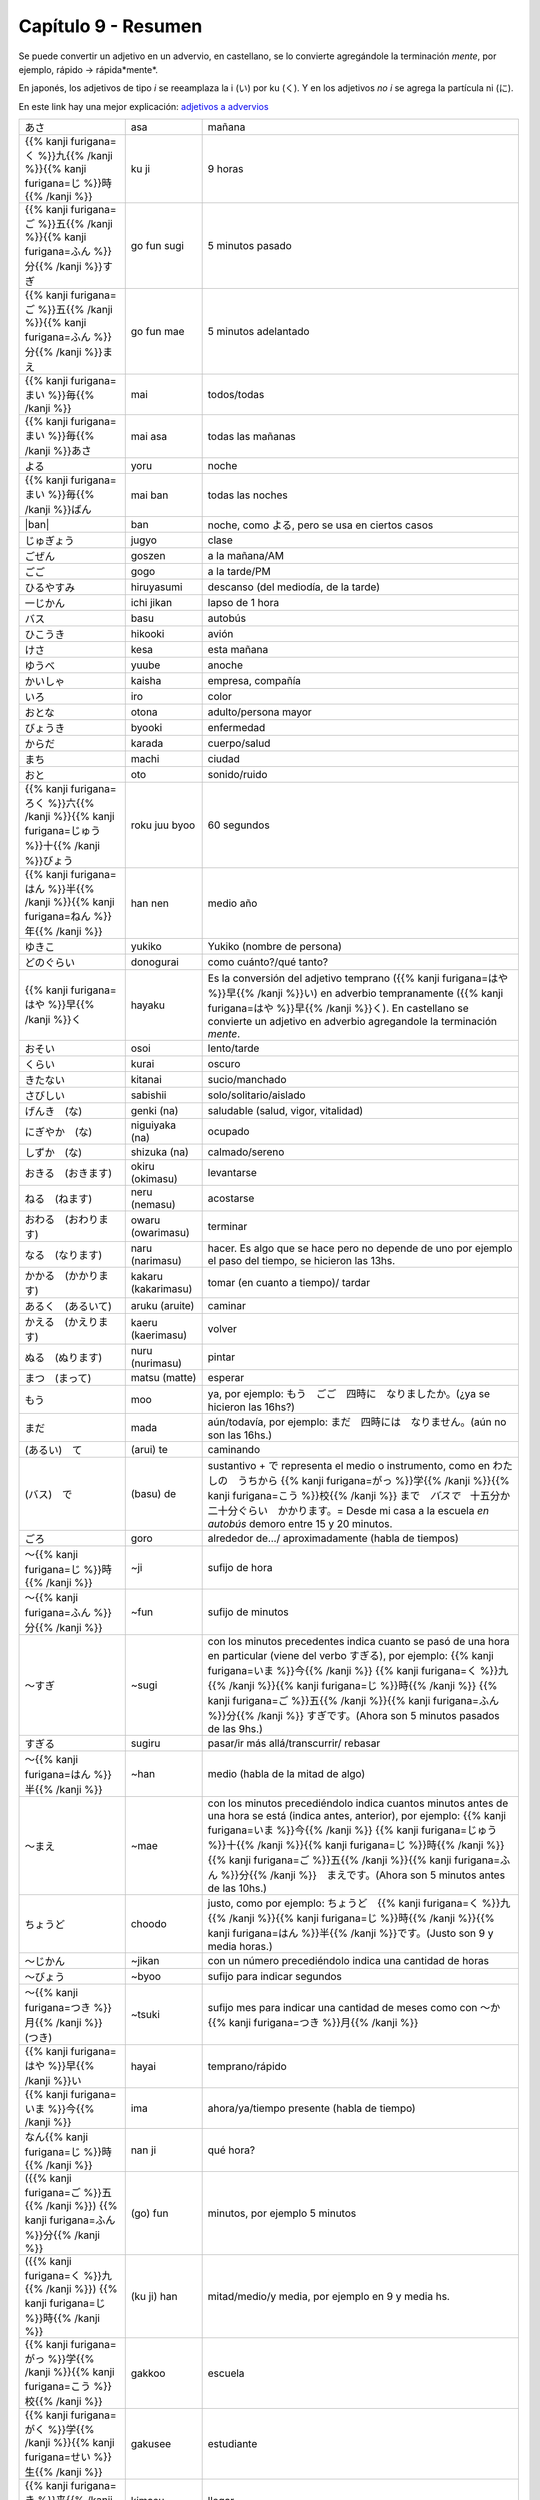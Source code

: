 .. title: Capítulo 9
.. slug: capitulo-9
.. date: 2017-01-01 20:41:03 UTC-03:00
.. tags: japones, NihongoShojo
.. category: idiomas
.. link:
.. description: Resumen capítulo 9 del libro Nohongo Shojo
.. type: text

====================
Capítulo 9 - Resumen
====================

Se puede convertir un adjetivo en un advervio, en castellano, se lo convierte agregándole la terminación *mente*, por ejemplo, rápido -> rápida*mente*.

En japonés, los adjetivos de tipo *i* se reeamplaza la i (い) por ku (く).
Y en los adjetivos *no i* se agrega la partícula ni (に).

En este link hay una mejor explicación: `adjetivos a advervios <https://nihongonobenkyou.jimdo.com/lecciones/lecci%C3%B3n-9-adverbios/>`_

+-----------------------+---------------------+--------------------------------+
| |asa|                 | asa                 | mañana                         |
+-----------------------+---------------------+--------------------------------+
| |ku_ji|               | ku ji               | 9 horas                        |
+-----------------------+---------------------+--------------------------------+
| |go_fun_sugi|         | go fun sugi         | 5 minutos pasado               |
+-----------------------+---------------------+--------------------------------+
| |go_fun_mae|          | go fun mae          | 5 minutos adelantado           |
+-----------------------+---------------------+--------------------------------+
| |mai|                 | mai                 | todos/todas                    |
+-----------------------+---------------------+--------------------------------+
| |mai_asa|             | mai asa             | todas las mañanas              |
+-----------------------+---------------------+--------------------------------+
| |yoru|                | yoru                | noche                          |
+-----------------------+---------------------+--------------------------------+
| |mai_ban|             | mai ban             | todas las noches               |
+-----------------------+---------------------+--------------------------------+
| |ban|                 | ban                 | noche, como |yoru|, pero se    |
|                       |                     | usa en ciertos casos           |
+-----------------------+---------------------+--------------------------------+
| |jugyo|               | jugyo               | clase                          |
+-----------------------+---------------------+--------------------------------+
| |goszen|              | goszen              | a la mañana/AM                 |
+-----------------------+---------------------+--------------------------------+
| |gogo|                | gogo                | a la tarde/PM                  |
+-----------------------+---------------------+--------------------------------+
| |hiruyasumi|          | hiruyasumi          | descanso (del mediodía, de la  |
|                       |                     | tarde)                         |
+-----------------------+---------------------+--------------------------------+
| |ichi_jikan|          | ichi jikan          | lapso de 1 hora                |
+-----------------------+---------------------+--------------------------------+
| |basu|                | basu                | autobús                        |
+-----------------------+---------------------+--------------------------------+
| |hikooki|             | hikooki             | avión                          |
+-----------------------+---------------------+--------------------------------+
| |kesa|                | kesa                | esta mañana                    |
+-----------------------+---------------------+--------------------------------+
| |yuube|               | yuube               | anoche                         |
+-----------------------+---------------------+--------------------------------+
| |kaisha|              | kaisha              | empresa, compañía              |
+-----------------------+---------------------+--------------------------------+
| |iro|                 | iro                 | color                          |
+-----------------------+---------------------+--------------------------------+
| |otona|               | otona               | adulto/persona mayor           |
+-----------------------+---------------------+--------------------------------+
| |byooki|              | byooki              | enfermedad                     |
+-----------------------+---------------------+--------------------------------+
| |karada|              | karada              | cuerpo/salud                   |
+-----------------------+---------------------+--------------------------------+
| |machi|               | machi               | ciudad                         |
+-----------------------+---------------------+--------------------------------+
| |oto|                 | oto                 | sonido/ruido                   |
+-----------------------+---------------------+--------------------------------+
| |roku_juu_byoo|       | roku juu byoo       | 60 segundos                    |
+-----------------------+---------------------+--------------------------------+
| |han_nen|             | han nen             | medio año                      |
+-----------------------+---------------------+--------------------------------+
| |yukiko|              | yukiko              | Yukiko (nombre de persona)     |
+-----------------------+---------------------+--------------------------------+
| |donogurai|           | donogurai           | como cuánto?/qué tanto?        |
+-----------------------+---------------------+--------------------------------+
| |hayaku|              | hayaku              | Es la conversión del adjetivo  |
|                       |                     | temprano (|hayai|) en adverbio |
|                       |                     | tempranamente (|hayaku|). En   |
|                       |                     | castellano se convierte un     |
|                       |                     | adjetivo en adverbio           |
|                       |                     | agregandole la terminación     |
|                       |                     | *mente*.                       |
+-----------------------+---------------------+--------------------------------+
| |osoi|                | osoi                | lento/tarde                    |
+-----------------------+---------------------+--------------------------------+
| |kurai|               | kurai               | oscuro                         |
+-----------------------+---------------------+--------------------------------+
| |kitanai|             | kitanai             | sucio/manchado                 |
+-----------------------+---------------------+--------------------------------+
| |sabishii|            | sabishii            | solo/solitario/aislado         |
+-----------------------+---------------------+--------------------------------+
| |genki_(na)|          | genki (na)          | saludable (salud, vigor,       |
|                       |                     | vitalidad)                     |
+-----------------------+---------------------+--------------------------------+
| |niguiyaka_(na)|      | niguiyaka (na)      | ocupado                        |
+-----------------------+---------------------+--------------------------------+
| |shizuka_(na)|        | shizuka (na)        | calmado/sereno                 |
+-----------------------+---------------------+--------------------------------+
| |okiru_(okimasu)|     | okiru (okimasu)     | levantarse                     |
+-----------------------+---------------------+--------------------------------+
| |neru_(nemasu)|       | neru (nemasu)       | acostarse                      |
+-----------------------+---------------------+--------------------------------+
| |owaru_(owarimasu)|   | owaru (owarimasu)   | terminar                       |
+-----------------------+---------------------+--------------------------------+
| |naru_(narimasu)|     | naru (narimasu)     | hacer. Es algo que se hace     |
|                       |                     | pero no depende de uno por     |
|                       |                     | ejemplo el paso del tiempo, se |
|                       |                     | hicieron las 13hs.             |
+-----------------------+---------------------+--------------------------------+
| |kakaru_(kakarimasu)| | kakaru (kakarimasu) | tomar (en cuanto a tiempo)/    |
|                       |                     | tardar                         |
+-----------------------+---------------------+--------------------------------+
| |aruku_(aruite)|      | aruku (aruite)      | caminar                        |
+-----------------------+---------------------+--------------------------------+
| |kaeru_(kaerimasu)|   | kaeru (kaerimasu)   | volver                         |
+-----------------------+---------------------+--------------------------------+
| |nuru_(nurimasu)|     | nuru (nurimasu)     | pintar                         |
+-----------------------+---------------------+--------------------------------+
| |matsu_(matte)|       | matsu (matte)       | esperar                        |
+-----------------------+---------------------+--------------------------------+
| |moo|                 | moo                 | ya, por ejemplo:               |
|                       |                     | |moo_ejemplo|                  |
+-----------------------+---------------------+--------------------------------+
| |mada|                | mada                | aún/todavía, por ejemplo:      |
|                       |                     | |mada_ejemplo|                 |
+-----------------------+---------------------+--------------------------------+
| |(arui)_te|           | (arui) te           | caminando                      |
+-----------------------+---------------------+--------------------------------+
| |(basu)_de|           | (basu) de           | sustantivo + |de| representa   |
|                       |                     | el medio o instrumento, como   |
|                       |                     | en |ejemplo_de|                |
+-----------------------+---------------------+--------------------------------+
| |goro|                | goro                | alrededor de.../               |
|                       |                     | aproximadamente (habla de      |
|                       |                     | tiempos)                       |
+-----------------------+---------------------+--------------------------------+
| |~ji|                 | ~ji                 | sufijo de hora                 |
+-----------------------+---------------------+--------------------------------+
| |~fun|                | ~fun                | sufijo de minutos              |
+-----------------------+---------------------+--------------------------------+
| |~sugi|               | ~sugi               | con los minutos precedentes    |
|                       |                     | indica cuanto se pasó de una   |
|                       |                     | hora en particular (viene del  |
|                       |                     | verbo |sugiru|), por ejemplo:  |
|                       |                     | |sugi_ejemplo|                 |
+-----------------------+---------------------+--------------------------------+
| |sugiru|              | sugiru              | pasar/ir más allá/transcurrir/ |
|                       |                     | rebasar                        |
+-----------------------+---------------------+--------------------------------+
| |~han|                | ~han                | medio (habla de la mitad de    |
|                       |                     | algo)                          |
+-----------------------+---------------------+--------------------------------+
| |~mae|                | ~mae                | con los minutos precediéndolo  |
|                       |                     | indica cuantos minutos antes   |
|                       |                     | de una hora se está (indica    |
|                       |                     | antes, anterior), por ejemplo: |
|                       |                     | |mae_ejemplo|                  |
+-----------------------+---------------------+--------------------------------+
| |choodo|              | choodo              | justo, como por ejemplo:       |
|                       |                     | |choodo_ejemplo|               |
+-----------------------+---------------------+--------------------------------+
| |~jikan|              | ~jikan              | con un número precediéndolo    |
|                       |                     | indica una cantidad de horas   |
+-----------------------+---------------------+--------------------------------+
| |~byoo|               | ~byoo               | sufijo para indicar segundos   |
+-----------------------+---------------------+--------------------------------+
| |~tsuki|              | ~tsuki              | sufijo mes para indicar una    |
|                       |                     | cantidad de meses como con     |
|                       |                     | |~katsuki|                     |
+-----------------------+---------------------+--------------------------------+
| |hayai|               | hayai               | temprano/rápido                |
+-----------------------+---------------------+--------------------------------+
| |ima|                 | ima                 | ahora/ya/tiempo presente       |
|                       |                     | (habla de tiempo)              |
+-----------------------+---------------------+--------------------------------+
| |nan_ji|              | nan ji              | qué hora?                      |
+-----------------------+---------------------+--------------------------------+
| |(go)_fun|            | (go) fun            | minutos, por ejemplo 5 minutos |
+-----------------------+---------------------+--------------------------------+
| |(ku_ji)_han|         | (ku ji) han         | mitad/medio/y media, por       |
|                       |                     | ejemplo en 9 y media hs.       |
+-----------------------+---------------------+--------------------------------+
| |gakkoo|              | gakkoo              | escuela                        |
+-----------------------+---------------------+--------------------------------+
| |gakusee|             | gakusee             | estudiante                     |
+-----------------------+---------------------+--------------------------------+
| |kimasu|              | kimasu              | llegar                         |
+-----------------------+---------------------+--------------------------------+
| |akai|                | akai                | rojo                           |
+-----------------------+---------------------+--------------------------------+
| |sensee|              | sensee              | maestro/profesor               |
+-----------------------+---------------------+--------------------------------+
| |ichi_gatsu|          | ichi gatsu          | enero                          |
+-----------------------+---------------------+--------------------------------+
| |hito_tsuki|          | hito tsuki          | período de 1 mes, es como      |
|                       |                     | |hito_tsuki_como|              |
+-----------------------+---------------------+--------------------------------+
| |han_toshi|           | han toshi           | medio año                      |
+-----------------------+---------------------+--------------------------------+

+---------------------+-------------------+------------------------------------+
| {{% color codigo=SlateGrey %}}Hora{{% /color %}}                             |
+---------------------+-------------------+------------------------------------+
| |ichi_ji|           | ichi ji           | 1 hs                               |
+---------------------+-------------------+------------------------------------+
| |ni_ji|             | ni ji             | 2 hs                               |
+---------------------+-------------------+------------------------------------+
| |san_ji|            | san ji            | 3 hs                               |
+---------------------+-------------------+------------------------------------+
| |shi_ji|            | shi ji            | 4 hs                               |
+---------------------+-------------------+------------------------------------+
| |go_ji|             | go ji             | 5 hs                               |
+---------------------+-------------------+------------------------------------+
| |roku_ji|           | roku ji           | 6 hs                               |
+---------------------+-------------------+------------------------------------+
| |shichi_ji|         | shichi ji         | 7 hs                               |
+---------------------+-------------------+------------------------------------+
| |hachi_ji|          | hachi ji          | 8 hs                               |
+---------------------+-------------------+------------------------------------+
| |ku_ji|             | ku ji             | 9 hs                               |
+---------------------+-------------------+------------------------------------+
| |juu_ji|            | juu ji            | 10 hs                              |
+---------------------+-------------------+------------------------------------+
| |juu_ichi_ji|       | juu ichi ji       | 11 hs                              |
+---------------------+-------------------+------------------------------------+
| |juu_ni_ji|         | juu ni ji         | 12 hs                              |
+---------------------+-------------------+------------------------------------+
| |juu_san_ji|        | juu san ji        | 13 hs                              |
+---------------------+-------------------+------------------------------------+
| |juu_shi_ji|        | juu shi ji        | 14 hs                              |
+---------------------+-------------------+------------------------------------+
| |juu_go_ji|         | juu go ji         | 15 hs                              |
+---------------------+-------------------+------------------------------------+
| |juu_roku_ji|       | juu roku ji       | 16 hs                              |
+---------------------+-------------------+------------------------------------+
| |juu_shichi_ji|     | juu shichi ji     | 17 hs                              |
+---------------------+-------------------+------------------------------------+
| |juu_hachi_ji|      | juu hachi ji      | 18 hs                              |
+---------------------+-------------------+------------------------------------+
| |juu_ku_ji|         | juu ku ji         | 19 hs                              |
+---------------------+-------------------+------------------------------------+
| |ni_juu_ji|         | ni juu ji         | 20 hs                              |
+---------------------+-------------------+------------------------------------+
| |ni_juu_ichi_ji|    | ni juu ichi ji    | 21 hs                              |
+---------------------+-------------------+------------------------------------+
| |ni_juu_ni_ji|      | ni juu ni ji      | 22 hs                              |
+---------------------+-------------------+------------------------------------+
| {{% color codigo=SlateGrey %}}Minutos{{% /color %}}                          |
+---------------------+-------------------+------------------------------------+
| |ippun|             | ippun             | 1 minuto                           |
+---------------------+-------------------+------------------------------------+
| |ni_fun|            | ni fun            | 2 minutos                          |
+---------------------+-------------------+------------------------------------+
| |san_pun|           | san pun           | 3 minutos                          |
+---------------------+-------------------+------------------------------------+
| |shi_bun|           | shi bun           | 4 minutos                          |
+---------------------+-------------------+------------------------------------+
| |go_fun|            | go fun            | 5 minutos                          |
+---------------------+-------------------+------------------------------------+
| |roppun|            | roppun            | 6 minutos                          |
+---------------------+-------------------+------------------------------------+
| |nana_fun|          | nana fun          | 7 minutos                          |
+---------------------+-------------------+------------------------------------+
| |happun|            | happun            | 8 minutos                          |
+---------------------+-------------------+------------------------------------+
| |kyuu_fun|          | kyuu fun          | 9 minutos                          |
+---------------------+-------------------+------------------------------------+
| |juppun|            | juppun            | 10 minutos                         |
+---------------------+-------------------+------------------------------------+
| |juu_ippun|         | juu ippun         | 11 minutos                         |
+---------------------+-------------------+------------------------------------+
| |juu_ni_fun|        | juu ni fun        | 12 minutos                         |
+---------------------+-------------------+------------------------------------+
| |juu_san_pun|       | juu san pun       | 13 minutos                         |
+---------------------+-------------------+------------------------------------+
| |juu_shi_bun|       | juu ni ji         | 14 minutos                         |
+---------------------+-------------------+------------------------------------+
| |juu_go_fun|        | juu ni ji         | 15 minutos                         |
+---------------------+-------------------+------------------------------------+
| |juu_roppun|        | juu ni ji         | 16 minutos                         |
+---------------------+-------------------+------------------------------------+
| |juu_nana_fun|      | juu ni ji         | 17 minutos                         |
+---------------------+-------------------+------------------------------------+
| |juu_happun|        | juu ni ji         | 18 minutos                         |
+---------------------+-------------------+------------------------------------+
| |juu_kyuu_fun|      | juu ni ji         | 19 minutos                         |
+---------------------+-------------------+------------------------------------+
| |ni_juppun|         | ni juppun         | 20 minutos                         |
+---------------------+-------------------+------------------------------------+
| |ni_juu_ippun|      | ni juu ippun      | 21 minutos                         |
+---------------------+-------------------+------------------------------------+
| |ni_juu_ni_fun|     | ni juu ni fun     | 22 minutos                         |
+---------------------+-------------------+------------------------------------+
| |ni_juu_san_pun|    | ni juu san pun    | 23 minutos                         |
+---------------------+-------------------+------------------------------------+
| |ni_juu_shi_bun|    | ni juu shi bun    | 24 minutos                         |
+---------------------+-------------------+------------------------------------+
| |ni_juu_go_fun|     | ni juu go fun     | 25 minutos                         |
+---------------------+-------------------+------------------------------------+
| |ni_juu_roppun|     | ni juu roppun     | 26 minutos                         |
+---------------------+-------------------+------------------------------------+
| |ni_juu_nana_fun|   | ni juu nana fun   | 27 minutos                         |
+---------------------+-------------------+------------------------------------+
| |ni_juu_happun|     | ni juu happun     | 28 minutos                         |
+---------------------+-------------------+------------------------------------+
| |ni_juu_kyuu_fun|   | ni juu kyuu fun   | 29 minutos                         |
+---------------------+-------------------+------------------------------------+
| |san_juppun|        | san juppun        | 30 minutos                         |
+---------------------+-------------------+------------------------------------+
| |san_juu_ippun|     | san juu ippun     | 31 minutos                         |
+---------------------+-------------------+------------------------------------+
| |san_juu_ni_fun|    | san juu ni fun    | 32 minutos                         |
+---------------------+-------------------+------------------------------------+
| |san_juu_san_pun|   | san juu san pun   | 33 minutos                         |
+---------------------+-------------------+------------------------------------+
| |san_juu_shi_bun|   | san juu shi bun   | 34 minutos                         |
+---------------------+-------------------+------------------------------------+
| |san_juu_go_fun|    | san juu go fun    | 35 minutos                         |
+---------------------+-------------------+------------------------------------+
| |san_juu_roppun|    | san juu roppun    | 36 minutos                         |
+---------------------+-------------------+------------------------------------+
| |san_juu_nana_fun|  | san juu nana fun  | 37 minutos                         |
+---------------------+-------------------+------------------------------------+
| |san_juu_happun|    | san juu happun    | 38 minutos                         |
+---------------------+-------------------+------------------------------------+
| |san_juu_kyuu_fun|  | san juu kyuu fun  | 39 minutos                         |
+---------------------+-------------------+------------------------------------+
| |yon_juppun|        | yon juppun        | 40 minutos                         |
+---------------------+-------------------+------------------------------------+
| |yon_juu_ippun|     | yon juu ippun     | 41 minutos                         |
+---------------------+-------------------+------------------------------------+
| |yon_juu_ni_fun|    | yon juu ni fun    | 42 minutos                         |
+---------------------+-------------------+------------------------------------+
| |yon_juu_san_pun|   | yon juu san pun   | 43 minutos                         |
+---------------------+-------------------+------------------------------------+
| |yon_juu_shi_bun|   | yon juu shi bun   | 44 minutos                         |
+---------------------+-------------------+------------------------------------+
| |yon_juu_go_fun|    | yon juu go fun    | 45 minutos                         |
+---------------------+-------------------+------------------------------------+
| |yon_juu_roppun|    | yon juu roppun    | 46 minutos                         |
+---------------------+-------------------+------------------------------------+
| |yon_juu_nana_fun|  | yon juu nana fun  | 47 minutos                         |
+---------------------+-------------------+------------------------------------+
| |yon_juu_happun|    | yon juu happun    | 48 minutos                         |
+---------------------+-------------------+------------------------------------+
| |yon_juu_kyuu_fun|  | yon juu kyuu fun  | 49 minutos                         |
+---------------------+-------------------+------------------------------------+
| |go_juppun|         | gon jupuun        | 50 minutos                         |
+---------------------+-------------------+------------------------------------+
| |go_juu_ippun|      | gon juu ippun     | 51 minutos                         |
+---------------------+-------------------+------------------------------------+
| |go_juu_ni_fun|     | gon juu ni fun    | 52 minutos                         |
+---------------------+-------------------+------------------------------------+
| |go_juu_san_pun|    | gon juu san pun   | 53 minutos                         |
+---------------------+-------------------+------------------------------------+
| |go_juu_shi_bun|    | gon juu shi bun   | 54 minutos                         |
+---------------------+-------------------+------------------------------------+
| |go_juu_go_fun|     | gon juu go fun    | 55 minutos                         |
+---------------------+-------------------+------------------------------------+
| |go_juu_roppun|     | gon juu roppun    | 56 minutos                         |
+---------------------+-------------------+------------------------------------+
| |go_juu_nana_fun|   | gon juu nana fun  | 57 minutos                         |
+---------------------+-------------------+------------------------------------+
| |go_juu_happun|     | gon juu happun    | 58 minutos                         |
+---------------------+-------------------+------------------------------------+
| |go_juu_kyuu_fun|   | gon juu kyuu fun  | 59 minutos                         |
+---------------------+-------------------+------------------------------------+

.. |asa| replace:: あさ
.. |ku_ji| replace:: 九時
.. |go_fun_sugi| replace:: {{% kanji furigana=ご %}}五{{% /kanji %}}{{% kanji furigana=ふん %}}分{{% /kanji %}}すぎ
.. |go_fun_mae| replace:: {{% kanji furigana=ご %}}五{{% /kanji %}}{{% kanji furigana=ふん %}}分{{% /kanji %}}まえ
.. |mai| replace:: {{% kanji furigana=まい %}}毎{{% /kanji %}}
.. |mai_asa| replace:: {{% kanji furigana=まい %}}毎{{% /kanji %}}あさ
.. |yoru| replace:: よる
.. |mai_ban| replace:: {{% kanji furigana=まい %}}毎{{% /kanji %}}ばん
.. |jugyo| replace:: じゅぎょう
.. |goszen| replace:: ごぜん
.. |gogo| replace:: ごご
.. |hiruyasumi| replace:: ひるやすみ
.. |ichi_jikan| replace:: 一じかん
.. |basu| replace:: バス
.. |hikooki| replace:: ひこうき
.. |kesa| replace:: けさ
.. |yuube| replace:: ゆうべ
.. |kaisha| replace:: かいしゃ
.. |iro| replace:: いろ
.. |otona| replace:: おとな
.. |byooki| replace:: びょうき
.. |karada| replace:: からだ
.. |machi| replace:: まち
.. |oto| replace:: おと
.. |roku_juu_byoo| replace:: {{% kanji furigana=ろく %}}六{{% /kanji %}}{{% kanji furigana=じゅう %}}十{{% /kanji %}}びょう
.. |han_nen| replace:: {{% kanji furigana=はん %}}半{{% /kanji %}}{{% kanji furigana=ねん %}}年{{% /kanji %}}
.. |yukiko| replace:: ゆきこ
.. |donogurai| replace:: どのぐらい
.. |hayaku| replace:: {{% kanji furigana=はや %}}早{{% /kanji %}}く
.. |osoi| replace:: おそい
.. |kurai| replace:: くらい
.. |kitanai| replace:: きたない
.. |sabishii| replace:: さびしい
.. |genki_(na)| replace:: げんき　(な)
.. |niguiyaka_(na)| replace:: にぎやか　(な)
.. |shizuka_(na)| replace:: しずか　(な)
.. |okiru_(okimasu)| replace:: おきる　(おきます)
.. |neru_(nemasu)| replace:: ねる　(ねます)
.. |owaru_(owarimasu)| replace:: おわる　(おわります)
.. |naru_(narimasu)| replace:: なる　(なります)
.. |kakaru_(kakarimasu)| replace:: かかる　(かかります)
.. |aruku_(aruite)| replace:: あるく　(あるいて)
.. |kaeru_(kaerimasu)| replace:: かえる　(かえります)
.. |nuru_(nurimasu)| replace:: ぬる　(ぬります)
.. |matsu_(matte)| replace:: まつ　(まって)
.. |moo| replace:: もう
.. |moo_ejemplo| replace:: もう　ごご　四時に　なりましたか。(¿ya se hicieron las 16hs?)
.. |mada| replace:: まだ
.. |mada_ejemplo| replace:: まだ　四時には　なりません。(aún no son las 16hs.)
.. |(arui)_te| replace:: (あるい)　て
.. |(basu)_de| replace:: (バス)　で
.. |de| replace:: で
.. |ejemplo_de| replace:: わたしの　うちから {{% kanji furigana=がっ %}}学{{% /kanji %}}{{% kanji furigana=こう %}}校{{% /kanji %}} まで　*バスで*　十五分か　二十分ぐらい　かかります。= Desde mi casa a la escuela *en autobús* demoro entre 15 y 20 minutos.
.. |goro| replace:: ごろ
.. |~ji| replace:: ～{{% kanji furigana=じ %}}時{{% /kanji %}}
.. |~fun| replace:: ～{{% kanji furigana=ふん %}}分{{% /kanji %}}
.. |~sugi| replace:: ～すぎ
.. |sugi_ejemplo| replace:: {{% kanji furigana=いま %}}今{{% /kanji %}} {{% kanji furigana=く %}}九{{% /kanji %}}{{% kanji furigana=じ %}}時{{% /kanji %}} {{% kanji furigana=ご %}}五{{% /kanji %}}{{% kanji furigana=ふん %}}分{{% /kanji %}} すぎです。(Ahora son 5 minutos pasados de las 9hs.)
.. |sugiru| replace:: すぎる
.. |~han| replace:: ～{{% kanji furigana=はん %}}半{{% /kanji %}}
.. |~mae| replace:: ～まえ
.. |mae_ejemplo| replace:: {{% kanji furigana=いま %}}今{{% /kanji %}} {{% kanji furigana=じゅう %}}十{{% /kanji %}}{{% kanji furigana=じ %}}時{{% /kanji %}}　{{% kanji furigana=ご %}}五{{% /kanji %}}{{% kanji furigana=ふん %}}分{{% /kanji %}}　まえです。(Ahora son 5 minutos antes de las 10hs.)
.. |choodo| replace:: ちょうど
.. |choodo_ejemplo| replace:: ちょうど　{{% kanji furigana=く %}}九{{% /kanji %}}{{% kanji furigana=じ %}}時{{% /kanji %}}{{% kanji furigana=はん %}}半{{% /kanji %}}です。(Justo son 9 y media horas.)

.. |~jikan| replace:: ～じかん
.. |~byoo| replace:: ～びょう
.. |~tsuki| replace:: ～{{% kanji furigana=つき %}}月{{% /kanji %}}　(つき)
.. |~katsuki| replace:: ～か {{% kanji furigana=つき %}}月{{% /kanji %}}
.. |hayai| replace:: {{% kanji furigana=はや %}}早{{% /kanji %}}い
.. |ima| replace:: {{% kanji furigana=いま %}}今{{% /kanji %}}
.. |nan_ji| replace:: なん{{% kanji furigana=じ %}}時{{% /kanji %}}
.. |(go)_fun| replace:: ({{% kanji furigana=ご %}}五{{% /kanji %}}) {{% kanji furigana=ふん %}}分{{% /kanji %}}
.. |(ku_ji)_han| replace:: ({{% kanji furigana=く %}}九{{% /kanji %}}) {{% kanji furigana=じ %}}時{{% /kanji %}}
.. |gakkoo| replace:: {{% kanji furigana=がっ %}}学{{% /kanji %}}{{% kanji furigana=こう %}}校{{% /kanji %}}
.. |gakusee| replace:: {{% kanji furigana=がく %}}学{{% /kanji %}}{{% kanji furigana=せい %}}生{{% /kanji %}}
.. |kimasu| replace:: {{% kanji furigana=き %}}来{{% /kanji %}}ます
.. |akai| replace:: {{% kanji furigana=あか %}}赤{{% /kanji %}}い
.. |sensee| replace:: {{% kanji furigana=せん %}}先{{% /kanji %}}{{% kanji furigana=せい %}}生{{% /kanji %}}
.. |ichi_gatsu| replace:: {{% kanji furigana=いち %}}一{{% /kanji %}}{{% kanji furigana=がつ %}}月{{% /kanji %}}
.. |hito_tsuki| replace:: {{% kanji furigana=ひと %}}一{{% /kanji %}} {{% kanji furigana=つき %}}月{{% /kanji %}}
.. |hito_tsuki_como| replace:: {{% kanji furigana=いち %}}一{{% /kanji %}} か {{% kanji furigana=がつ %}}月{{% /kanji %}}
.. |han_toshi| replace:: {{% kanji furigana=はん %}}半{{% /kanji %}}{{% kanji furigana=とし %}}年{{% /kanji %}}

.. |ichi_ji| replace:: {{% kanji furigana=いち %}}一{{% /kanji %}}{{% kanji furigana=じ %}}時{{% /kanji %}}
.. |ni_ji| replace:: {{% kanji furigana=に %}}二{{% /kanji %}}{{% kanji furigana=じ %}}時{{% /kanji %}}
.. |san_ji| replace:: {{% kanji furigana=さん %}}三{{% /kanji %}}{{% kanji furigana=じ %}}時{{% /kanji %}}
.. |shi_ji| replace:: {{% kanji furigana=し %}}四{{% /kanji %}}{{% kanji furigana=じ %}}時{{% /kanji %}}
.. |go_ji| replace:: {{% kanji furigana=ご %}}五{{% /kanji %}}{{% kanji furigana=じ %}}時{{% /kanji %}}
.. |roku_ji| replace:: {{% kanji furigana=ろく %}}六{{% /kanji %}}{{% kanji furigana=じ %}}時{{% /kanji %}}
.. |shichi_ji| replace:: {{% kanji furigana=しち %}}七{{% /kanji %}}{{% kanji furigana=じ %}}時{{% /kanji %}}
.. |hachi_ji| replace:: {{% kanji furigana=はち %}}八{{% /kanji %}}{{% kanji furigana=じ %}}時{{% /kanji %}}
.. |ku_ji| replace:: {{% kanji furigana=く %}}九{{% /kanji %}}{{% kanji furigana=じ %}}時{{% /kanji %}}
.. |juu_ji| replace:: {{% kanji furigana=じゅう %}}十{{% /kanji %}}{{% kanji furigana=じ %}}時{{% /kanji %}}
.. |juu_ichi_ji| replace:: {{% kanji furigana=じゅう %}}十{{% /kanji %}}{{% kanji furigana=いち %}}一{{% /kanji %}}{{% kanji furigana=じ %}}時{{% /kanji %}}
.. |juu_ni_ji| replace:: {{% kanji furigana=じゅう %}}十{{% /kanji %}}{{% kanji furigana=に %}}二{{% /kanji %}}{{% kanji furigana=じ %}}時{{% /kanji %}}
.. |juu_san_ji| replace:: {{% kanji furigana=じゅう %}}十{{% /kanji %}}{{% kanji furigana=さん %}}三{{% /kanji %}}{{% kanji furigana=じ %}}時{{% /kanji %}}
.. |juu_shi_ji| replace:: {{% kanji furigana=じゅう %}}十{{% /kanji %}}{{% kanji furigana=し %}}四{{% /kanji %}}{{% kanji furigana=じ %}}時{{% /kanji %}}
.. |juu_go_ji| replace:: {{% kanji furigana=じゅう %}}十{{% /kanji %}}{{% kanji furigana=ご %}}五{{% /kanji %}}{{% kanji furigana=じ %}}時{{% /kanji %}}
.. |juu_roku_ji| replace:: {{% kanji furigana=じゅう %}}十{{% /kanji %}}{{% kanji furigana=ろく %}}六{{% /kanji %}}{{% kanji furigana=じ %}}時{{% /kanji %}}
.. |juu_shichi_ji| replace:: {{% kanji furigana=じゅう %}}十{{% /kanji %}}{{% kanji furigana=しち %}}七{{% /kanji %}}{{% kanji furigana=じ %}}時{{% /kanji %}}
.. |juu_hachi_ji| replace:: {{% kanji furigana=じゅう %}}十{{% /kanji %}}{{% kanji furigana=はち %}}八{{% /kanji %}}{{% kanji furigana=じ %}}時{{% /kanji %}}
.. |juu_ku_ji| replace:: {{% kanji furigana=じゅう %}}十{{% /kanji %}}{{% kanji furigana=く %}}九{{% /kanji %}}{{% kanji furigana=じ %}}時{{% /kanji %}}
.. |ni_juu_ji| replace:: {{% kanji furigana=に %}}二{{% /kanji %}}{{% kanji furigana=じゅう %}}十{{% /kanji %}}{{% kanji furigana=じ %}}時{{% /kanji %}}
.. |ni_juu_ichi_ji| replace:: {{% kanji furigana=に %}}二{{% /kanji %}}{{% kanji furigana=じゅう %}}十{{% /kanji %}}{{% kanji furigana=いち %}}一{{% /kanji %}}{{% kanji furigana=じ %}}時{{% /kanji %}}
.. |ni_juu_ni_ji| replace:: {{% kanji furigana=に %}}二{{% /kanji %}}{{% kanji furigana=じゅう %}}十{{% /kanji %}}{{% kanji furigana=に %}}二{{% /kanji %}}{{% kanji furigana=じ %}}時{{% /kanji %}}

.. |ippun| replace:: {{% kanji furigana=いっ %}}一{{% /kanji %}}{{% kanji furigana=ぷん %}}分{{% /kanji %}}
.. |ni_fun| replace:: {{% kanji furigana=に %}}二{{% /kanji %}}{{% kanji furigana=ふん %}}分{{% /kanji %}}
.. |san_pun| replace:: {{% kanji furigana=さん %}}三{{% /kanji %}}{{% kanji furigana=ぷん %}}分{{% /kanji %}}
.. |shi_bun| replace:: {{% kanji furigana=し %}}四{{% /kanji %}}{{% kanji furigana=ぶん %}}分{{% /kanji %}}
.. |go_fun| replace:: {{% kanji furigana=ご %}}五{{% /kanji %}}{{% kanji furigana=ふん %}}分{{% /kanji %}}
.. |roppun| replace:: {{% kanji furigana=ろっ %}}六{{% /kanji %}}{{% kanji furigana=ぷん %}}分{{% /kanji %}}
.. |nana_fun| replace:: {{% kanji furigana=なな %}}七{{% /kanji %}}{{% kanji furigana=ふん %}}分{{% /kanji %}}
.. |happun| replace:: {{% kanji furigana=はっ %}}八{{% /kanji %}}{{% kanji furigana=ぷん %}}分{{% /kanji %}}
.. |kyuu_fun| replace:: {{% kanji furigana=きゅう %}}九{{% /kanji %}}{{% kanji furigana=ふん %}}分{{% /kanji %}}
.. |juppun| replace:: {{% kanji furigana=じゅっ %}}十{{% /kanji %}}{{% kanji furigana=ぷん %}}分{{% /kanji %}}
.. |juu_ippun| replace:: {{% kanji furigana=じゅう %}}十{{% /kanji %}}{{% kanji furigana=いっ %}}一{{% /kanji %}}{{% kanji furigana=ぷん %}}分{{% /kanji %}}
.. |juu_ni_fun| replace:: {{% kanji furigana=じゅう %}}十{{% /kanji %}}{{% kanji furigana=に %}}二{{% /kanji %}}{{% kanji furigana=ふん %}}分{{% /kanji %}}
.. |juu_san_pun| replace:: {{% kanji furigana=じゅう %}}十{{% /kanji %}}{{% kanji furigana=さん %}}三{{% /kanji %}}{{% kanji furigana=ぷん %}}分{{% /kanji %}}
.. |juu_shi_bun| replace:: {{% kanji furigana=じゅう %}}十{{% /kanji %}}{{% kanji furigana=し %}}四{{% /kanji %}}{{% kanji furigana=ぶん %}}分{{% /kanji %}}
.. |juu_go_fun| replace:: {{% kanji furigana=じゅう %}}十{{% /kanji %}}{{% kanji furigana=ご %}}五{{% /kanji %}}{{% kanji furigana=ふん %}}分{{% /kanji %}}
.. |juu_roppun| replace:: {{% kanji furigana=じゅう %}}十{{% /kanji %}}{{% kanji furigana=ろっ %}}六{{% /kanji %}}{{% kanji furigana=ぷん %}}分{{% /kanji %}}
.. |juu_nana_fun| replace:: {{% kanji furigana=じゅう %}}十{{% /kanji %}}{{% kanji furigana=なな %}}七{{% /kanji %}}{{% kanji furigana=ふん %}}分{{% /kanji %}}
.. |juu_happun| replace:: {{% kanji furigana=じゅう %}}十{{% /kanji %}}{{% kanji furigana=はっ %}}八{{% /kanji %}}{{% kanji furigana=ぷん %}}分{{% /kanji %}}
.. |juu_kyuu_fun| replace:: {{% kanji furigana=じゅう %}}十{{% /kanji %}}{{% kanji furigana=きゅう %}}九{{% /kanji %}}{{% kanji furigana=ふん %}}分{{% /kanji %}}
.. |ni_juppun| replace:: {{% kanji furigana=にじゅっ %}}二十{{% /kanji %}}{{% kanji furigana=ぷん %}}分{{% /kanji %}}
.. |ni_juu_ippun| replace:: {{% kanji furigana=にじゅう %}}二十{{% /kanji %}}{{% kanji furigana=いっ %}}一{{% /kanji %}}{{% kanji furigana=ぷん %}}分{{% /kanji %}}
.. |ni_juu_ni_fun| replace:: {{% kanji furigana=にじゅう %}}二十{{% /kanji %}}{{% kanji furigana=に %}}二{{% /kanji %}}{{% kanji furigana=ふん %}}分{{% /kanji %}}
.. |ni_juu_san_pun| replace:: {{% kanji furigana=にじゅう %}}二十{{% /kanji %}}{{% kanji furigana=さん %}}三{{% /kanji %}}{{% kanji furigana=ぷん %}}分{{% /kanji %}}
.. |ni_juu_shi_bun| replace:: {{% kanji furigana=にじゅう %}}二十{{% /kanji %}}{{% kanji furigana=し %}}四{{% /kanji %}}{{% kanji furigana=ぶん %}}分{{% /kanji %}}
.. |ni_juu_go_fun| replace:: {{% kanji furigana=にじゅう %}}二十{{% /kanji %}}{{% kanji furigana=ご %}}五{{% /kanji %}}{{% kanji furigana=ふん %}}分{{% /kanji %}}
.. |ni_juu_roppun| replace:: {{% kanji furigana=にじゅう %}}二十{{% /kanji %}}{{% kanji furigana=ろっ %}}六{{% /kanji %}}{{% kanji furigana=ぷん %}}分{{% /kanji %}}
.. |ni_juu_nana_fun| replace:: {{% kanji furigana=にじゅう %}}二十{{% /kanji %}}{{% kanji furigana=なな %}}七{{% /kanji %}}{{% kanji furigana=ふん %}}分{{% /kanji %}}
.. |ni_juu_happun| replace:: {{% kanji furigana=にじゅう %}}二十{{% /kanji %}}{{% kanji furigana=はっ %}}八{{% /kanji %}}{{% kanji furigana=ぷん %}}分{{% /kanji %}}
.. |ni_juu_kyuu_fun| replace:: {{% kanji furigana=にじゅう %}}二十{{% /kanji %}}{{% kanji furigana=きゅう %}}九{{% /kanji %}}{{% kanji furigana=ふん %}}分{{% /kanji %}}
.. |san_juppun| replace:: {{% kanji furigana=さんじゅっ %}}三十{{% /kanji %}}{{% kanji furigana=ぷん %}}分{{% /kanji %}}
.. |san_juu_ippun| replace:: {{% kanji furigana=さんじゅう %}}三十{{% /kanji %}}{{% kanji furigana=いっ %}}一{{% /kanji %}}{{% kanji furigana=ぷん %}}分{{% /kanji %}}
.. |san_juu_ni_fun| replace:: {{% kanji furigana=さんじゅう %}}三十{{% /kanji %}}{{% kanji furigana=に %}}二{{% /kanji %}}{{% kanji furigana=ふん %}}分{{% /kanji %}}
.. |san_juu_san_pun| replace:: {{% kanji furigana=さんじゅう %}}三十{{% /kanji %}}{{% kanji furigana=さん %}}三{{% /kanji %}}{{% kanji furigana=ぷん %}}分{{% /kanji %}}
.. |san_juu_shi_bun| replace:: {{% kanji furigana=さんじゅう %}}三十{{% /kanji %}}{{% kanji furigana=し %}}四{{% /kanji %}}{{% kanji furigana=ぶん %}}分{{% /kanji %}}
.. |san_juu_go_fun| replace:: {{% kanji furigana=さんじゅう %}}三十{{% /kanji %}}{{% kanji furigana=ご %}}五{{% /kanji %}}{{% kanji furigana=ふん %}}分{{% /kanji %}}
.. |san_juu_roppun| replace:: {{% kanji furigana=さんじゅう %}}三十{{% /kanji %}}{{% kanji furigana=ろっ %}}六{{% /kanji %}}{{% kanji furigana=ぷん %}}分{{% /kanji %}}
.. |san_juu_nana_fun| replace:: {{% kanji furigana=さんにじゅう %}}三十{{% /kanji %}}{{% kanji furigana=なな %}}七{{% /kanji %}}{{% kanji furigana=ふん %}}分{{% /kanji %}}
.. |san_juu_happun| replace:: {{% kanji furigana=さんじゅう %}}三十{{% /kanji %}}{{% kanji furigana=はっ %}}八{{% /kanji %}}{{% kanji furigana=ぷん %}}分{{% /kanji %}}
.. |san_juu_kyuu_fun| replace:: {{% kanji furigana=さんじゅう %}}三十{{% /kanji %}}{{% kanji furigana=きゅう %}}九{{% /kanji %}}{{% kanji furigana=ふん %}}分{{% /kanji %}}
.. |yon_juppun| replace:: {{% kanji furigana=よんじゅっ %}}四十{{% /kanji %}}{{% kanji furigana=ぷん %}}分{{% /kanji %}}
.. |yon_juu_ippun| replace:: {{% kanji furigana=よんじゅう %}}四十{{% /kanji %}}{{% kanji furigana=いっ %}}一{{% /kanji %}}{{% kanji furigana=ぷん %}}分{{% /kanji %}}
.. |yon_juu_ni_fun| replace:: {{% kanji furigana=よんじゅう %}}四十{{% /kanji %}}{{% kanji furigana=に %}}二{{% /kanji %}}{{% kanji furigana=ふん %}}分{{% /kanji %}}
.. |yon_juu_san_pun| replace:: {{% kanji furigana=よんじゅう %}}四十{{% /kanji %}}{{% kanji furigana=さん %}}三{{% /kanji %}}{{% kanji furigana=ぷん %}}分{{% /kanji %}}
.. |yon_juu_shi_bun| replace:: {{% kanji furigana=よんじゅう %}}四十{{% /kanji %}}{{% kanji furigana=し %}}四{{% /kanji %}}{{% kanji furigana=ぶん %}}分{{% /kanji %}}
.. |yon_juu_go_fun| replace:: {{% kanji furigana=よんじゅう %}}四十{{% /kanji %}}{{% kanji furigana=ご %}}五{{% /kanji %}}{{% kanji furigana=ふん %}}分{{% /kanji %}}
.. |yon_juu_roppun| replace:: {{% kanji furigana=よんじゅう %}}四十{{% /kanji %}}{{% kanji furigana=ろっ %}}六{{% /kanji %}}{{% kanji furigana=ぷん %}}分{{% /kanji %}}
.. |yon_juu_nana_fun| replace:: {{% kanji furigana=よんじゅう %}}四十{{% /kanji %}}{{% kanji furigana=なな %}}七{{% /kanji %}}{{% kanji furigana=ふん %}}分{{% /kanji %}}
.. |yon_juu_happun| replace:: {{% kanji furigana=よんじゅう %}}四十{{% /kanji %}}{{% kanji furigana=はっ %}}八{{% /kanji %}}{{% kanji furigana=ぷん %}}分{{% /kanji %}}
.. |yon_juu_kyuu_fun| replace:: {{% kanji furigana=よんじゅう %}}四十{{% /kanji %}}{{% kanji furigana=きゅう %}}九{{% /kanji %}}{{% kanji furigana=ふん %}}分{{% /kanji %}}
.. |go_juppun| replace:: {{% kanji furigana=ごじゅっ %}}五十{{% /kanji %}}{{% kanji furigana=ぷん %}}分{{% /kanji %}}
.. |go_juu_ippun| replace:: {{% kanji furigana=ごじゅう %}}五十{{% /kanji %}}{{% kanji furigana=いっ %}}一{{% /kanji %}}{{% kanji furigana=ぷん %}}分{{% /kanji %}}
.. |go_juu_ni_fun| replace:: {{% kanji furigana=ごじゅう %}}五十{{% /kanji %}}{{% kanji furigana=に %}}二{{% /kanji %}}{{% kanji furigana=ふん %}}分{{% /kanji %}}
.. |go_juu_san_pun| replace:: {{% kanji furigana=ごじゅう %}}五十{{% /kanji %}}{{% kanji furigana=さん %}}三{{% /kanji %}}{{% kanji furigana=ぷん %}}分{{% /kanji %}}
.. |go_juu_shi_bun| replace:: {{% kanji furigana=ごじゅう %}}五十{{% /kanji %}}{{% kanji furigana=し %}}四{{% /kanji %}}{{% kanji furigana=ぶん %}}分{{% /kanji %}}
.. |go_juu_go_fun| replace:: {{% kanji furigana=ごじゅう %}}五十{{% /kanji %}}{{% kanji furigana=ご %}}五{{% /kanji %}}{{% kanji furigana=ふん %}}分{{% /kanji %}}
.. |go_juu_roppun| replace:: {{% kanji furigana=ごじゅう %}}五十{{% /kanji %}}{{% kanji furigana=ろっ %}}六{{% /kanji %}}{{% kanji furigana=ぷん %}}分{{% /kanji %}}
.. |go_juu_nana_fun| replace:: {{% kanji furigana=ごじゅう %}}五十{{% /kanji %}}{{% kanji furigana=なな %}}七{{% /kanji %}}{{% kanji furigana=ふん %}}分{{% /kanji %}}
.. |go_juu_happun| replace:: {{% kanji furigana=ごじゅう %}}五十{{% /kanji %}}{{% kanji furigana=はっ %}}八{{% /kanji %}}{{% kanji furigana=ぷん %}}分{{% /kanji %}}
.. |go_juu_kyuu_fun| replace:: {{% kanji furigana=ごじゅう %}}五十{{% /kanji %}}{{% kanji furigana=きゅう %}}九{{% /kanji %}}{{% kanji furigana=ふん %}}分{{% /kanji %}}
